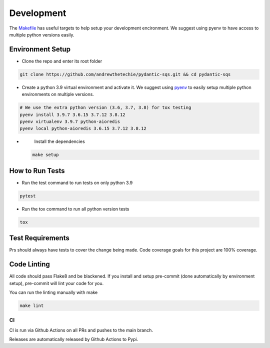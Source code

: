 Development
===========

The `Makefile <./makefile>`_ has useful targets to help setup your
development encironment. We suggest using pyenv to have access to
multiple python versions easily.

Environment Setup
^^^^^^^^^^^^^^^^^


*
  Clone the repo and enter its root folder

.. code-block::

  git clone https://github.com/andrewthetechie/pydantic-sqs.git && cd pydantic-sqs

*
  Create a python 3.9 virtual environment and activate it. We suggest
  using `pyenv <https://github.com/pyenv/pyenv>`_ to easily setup
  multiple python environments on multiple versions.

.. code-block::

  # We use the extra python version (3.6, 3.7, 3.8) for tox testing
  pyenv install 3.9.7 3.6.15 3.7.12 3.8.12
  pyenv virtualenv 3.9.7 python-aioredis
  pyenv local python-aioredis 3.6.15 3.7.12 3.8.12

*
  Install the dependencies

 .. code-block::

   make setup

How to Run Tests
^^^^^^^^^^^^^^^^


*
  Run the test command to run tests on only python 3.9

.. code-block::

   pytest

*
  Run the tox command to run all python version tests

.. code-block::

   tox

Test Requirements
^^^^^^^^^^^^^^^^^

Prs should always have tests to cover the change being made. Code
coverage goals for this project are 100% coverage.

Code Linting
^^^^^^^^^^^^

All code should pass Flake8 and be blackened. If you install and setup
pre-commit (done automatically by environment setup), pre-commit will
lint your code for you.

You can run the linting manually with make

.. code-block::

   make lint

CI
--

CI is run via Github Actions on all PRs and pushes to the main branch.

Releases are automatically released by Github Actions to Pypi.
